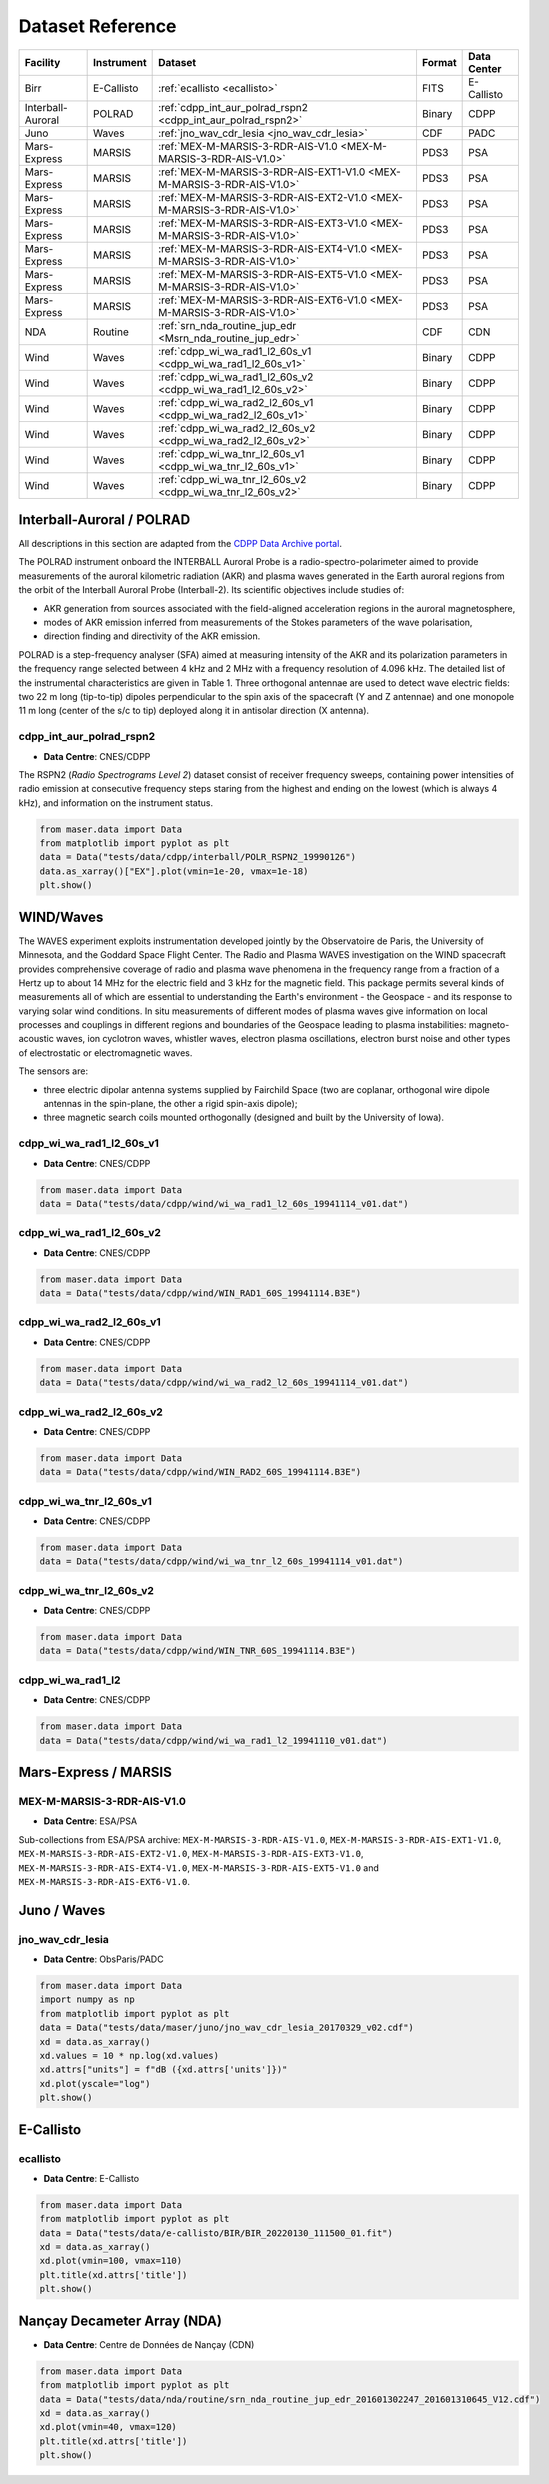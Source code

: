 Dataset Reference
=================

+-------------------+------------+------------------------------------------------------------------------+--------+-------------+
| Facility          | Instrument | Dataset                                                                | Format | Data Center |
+===================+============+========================================================================+========+=============+
| Birr              | E-Callisto | :ref:`ecallisto <ecallisto>`                                           | FITS   | E-Callisto  |
+-------------------+------------+------------------------------------------------------------------------+--------+-------------+
| Interball-Auroral | POLRAD     | :ref:`cdpp_int_aur_polrad_rspn2 <cdpp_int_aur_polrad_rspn2>`           | Binary | CDPP        |
+-------------------+------------+------------------------------------------------------------------------+--------+-------------+
| Juno              | Waves      | :ref:`jno_wav_cdr_lesia <jno_wav_cdr_lesia>`                           | CDF    | PADC        |
+-------------------+------------+------------------------------------------------------------------------+--------+-------------+
| Mars-Express      | MARSIS     | :ref:`MEX-M-MARSIS-3-RDR-AIS-V1.0 <MEX-M-MARSIS-3-RDR-AIS-V1.0>`       | PDS3   | PSA         |
+-------------------+------------+------------------------------------------------------------------------+--------+-------------+
| Mars-Express      | MARSIS     | :ref:`MEX-M-MARSIS-3-RDR-AIS-EXT1-V1.0 <MEX-M-MARSIS-3-RDR-AIS-V1.0>`  | PDS3   | PSA         |
+-------------------+------------+------------------------------------------------------------------------+--------+-------------+
| Mars-Express      | MARSIS     | :ref:`MEX-M-MARSIS-3-RDR-AIS-EXT2-V1.0 <MEX-M-MARSIS-3-RDR-AIS-V1.0>`  | PDS3   | PSA         |
+-------------------+------------+------------------------------------------------------------------------+--------+-------------+
| Mars-Express      | MARSIS     | :ref:`MEX-M-MARSIS-3-RDR-AIS-EXT3-V1.0 <MEX-M-MARSIS-3-RDR-AIS-V1.0>`  | PDS3   | PSA         |
+-------------------+------------+------------------------------------------------------------------------+--------+-------------+
| Mars-Express      | MARSIS     | :ref:`MEX-M-MARSIS-3-RDR-AIS-EXT4-V1.0 <MEX-M-MARSIS-3-RDR-AIS-V1.0>`  | PDS3   | PSA         |
+-------------------+------------+------------------------------------------------------------------------+--------+-------------+
| Mars-Express      | MARSIS     | :ref:`MEX-M-MARSIS-3-RDR-AIS-EXT5-V1.0 <MEX-M-MARSIS-3-RDR-AIS-V1.0>`  | PDS3   | PSA         |
+-------------------+------------+------------------------------------------------------------------------+--------+-------------+
| Mars-Express      | MARSIS     | :ref:`MEX-M-MARSIS-3-RDR-AIS-EXT6-V1.0 <MEX-M-MARSIS-3-RDR-AIS-V1.0>`  | PDS3   | PSA         |
+-------------------+------------+------------------------------------------------------------------------+--------+-------------+
| NDA               | Routine    | :ref:`srn_nda_routine_jup_edr <Msrn_nda_routine_jup_edr>`              | CDF    | CDN         |
+-------------------+------------+------------------------------------------------------------------------+--------+-------------+
| Wind              | Waves      | :ref:`cdpp_wi_wa_rad1_l2_60s_v1 <cdpp_wi_wa_rad1_l2_60s_v1>`           | Binary | CDPP        |
+-------------------+------------+------------------------------------------------------------------------+--------+-------------+
| Wind              | Waves      | :ref:`cdpp_wi_wa_rad1_l2_60s_v2 <cdpp_wi_wa_rad1_l2_60s_v2>`           | Binary | CDPP        |
+-------------------+------------+------------------------------------------------------------------------+--------+-------------+
| Wind              | Waves      | :ref:`cdpp_wi_wa_rad2_l2_60s_v1 <cdpp_wi_wa_rad2_l2_60s_v1>`           | Binary | CDPP        |
+-------------------+------------+------------------------------------------------------------------------+--------+-------------+
| Wind              | Waves      | :ref:`cdpp_wi_wa_rad2_l2_60s_v2 <cdpp_wi_wa_rad2_l2_60s_v2>`           | Binary | CDPP        |
+-------------------+------------+------------------------------------------------------------------------+--------+-------------+
| Wind              | Waves      | :ref:`cdpp_wi_wa_tnr_l2_60s_v1 <cdpp_wi_wa_tnr_l2_60s_v1>`             | Binary | CDPP        |
+-------------------+------------+------------------------------------------------------------------------+--------+-------------+
| Wind              | Waves      | :ref:`cdpp_wi_wa_tnr_l2_60s_v2 <cdpp_wi_wa_tnr_l2_60s_v2>`             | Binary | CDPP        |
+-------------------+------------+------------------------------------------------------------------------+--------+-------------+


Interball-Auroral / POLRAD
--------------------------

All descriptions in this section are adapted from the `CDPP Data Archive portal <https://cdpp-archive.cnes.fr>`_.

The POLRAD instrument onboard the INTERBALL Auroral Probe is a radio-spectro-polarimeter aimed to
provide measurements of the auroral kilometric radiation (AKR) and plasma waves generated in the
Earth auroral regions from the orbit of the Interball Auroral Probe (Interball-2). Its scientific
objectives include studies of:

* AKR generation from sources associated with the field-aligned acceleration regions in the auroral
  magnetosphere,
* modes of AKR emission inferred from measurements of the Stokes parameters of the wave polarisation,
* direction finding and directivity of the AKR emission.

POLRAD is a step-frequency analyser (SFA) aimed at measuring intensity of the AKR and its polarization
parameters in the frequency range selected between 4 kHz and 2 MHz with a frequency resolution of
4.096 kHz. The detailed list of the instrumental characteristics are given in Table 1. Three orthogonal
antennae are used to detect wave electric fields: two 22 m long (tip-to-tip) dipoles perpendicular to
the spin axis of the spacecraft (Y and Z antennae) and one monopole 11 m long (center of the s/c to tip)
deployed along it in antisolar direction (X antenna).

.. _cdpp_int_aur_polrad_rspn2:

cdpp_int_aur_polrad_rspn2
.........................

* **Data Centre**: CNES/CDPP

The RSPN2 (*Radio Spectrograms Level 2*) dataset consist of receiver frequency sweeps, containing power
intensities of radio emission at consecutive frequency steps staring from the highest and ending on
the lowest (which is always 4 kHz), and information on the instrument status.

.. code-block:: python

   from maser.data import Data
   from matplotlib import pyplot as plt
   data = Data("tests/data/cdpp/interball/POLR_RSPN2_19990126")
   data.as_xarray()["EX"].plot(vmin=1e-20, vmax=1e-18)
   plt.show()

.. image:: figures/cdpp_int_aur_polrad_rspn2.png
   :width: 400
   :alt: cdpp_int_aur_polrad_rspn2 example plot


WIND/Waves
----------

The WAVES experiment exploits instrumentation developed jointly by the Observatoire de Paris, the
University of Minnesota, and the Goddard Space Flight Center. The Radio and Plasma WAVES investigation
on the WIND spacecraft provides comprehensive coverage of radio and plasma wave phenomena in the frequency
range from a fraction of a Hertz up to about 14 MHz for the electric field and 3 kHz for the magnetic field.
This package permits several kinds of measurements all of which are essential to understanding the Earth's
environment - the Geospace - and its response to varying solar wind conditions. In situ measurements of
different modes of plasma waves give information on local processes and couplings in different regions and
boundaries of the Geospace leading to plasma instabilities: magneto-acoustic waves, ion cyclotron waves,
whistler waves, electron plasma oscillations, electron burst noise and other types of electrostatic or
electromagnetic waves.

The sensors are:

* three electric dipolar antenna systems supplied by Fairchild Space (two are coplanar, orthogonal wire
  dipole antennas in the spin-plane, the other a rigid spin-axis dipole);
* three magnetic search coils mounted orthogonally (designed and built by the University of Iowa).

.. _cdpp_wi_wa_rad1_l2_60s_v1:

cdpp_wi_wa_rad1_l2_60s_v1
.........................

* **Data Centre**: CNES/CDPP

.. code-block:: python

   from maser.data import Data
   data = Data("tests/data/cdpp/wind/wi_wa_rad1_l2_60s_19941114_v01.dat")

.. _cdpp_wi_wa_rad1_l2_60s_v2:

cdpp_wi_wa_rad1_l2_60s_v2
.........................

* **Data Centre**: CNES/CDPP

.. code-block:: python

   from maser.data import Data
   data = Data("tests/data/cdpp/wind/WIN_RAD1_60S_19941114.B3E")

.. _cdpp_wi_wa_rad2_l2_60s_v1:

cdpp_wi_wa_rad2_l2_60s_v1
.........................

* **Data Centre**: CNES/CDPP

.. code-block:: python

   from maser.data import Data
   data = Data("tests/data/cdpp/wind/wi_wa_rad2_l2_60s_19941114_v01.dat")

.. _cdpp_wi_wa_rad2_l2_60s_v2:

cdpp_wi_wa_rad2_l2_60s_v2
.........................

* **Data Centre**: CNES/CDPP

.. code-block:: python

   from maser.data import Data
   data = Data("tests/data/cdpp/wind/WIN_RAD2_60S_19941114.B3E")

.. _cdpp_wi_wa_tnr_l2_60s_v1:

cdpp_wi_wa_tnr_l2_60s_v1
.........................

* **Data Centre**: CNES/CDPP

.. code-block:: python

   from maser.data import Data
   data = Data("tests/data/cdpp/wind/wi_wa_tnr_l2_60s_19941114_v01.dat")

.. _cdpp_wi_wa_tnr_l2_60s_v2:

cdpp_wi_wa_tnr_l2_60s_v2
.........................

* **Data Centre**: CNES/CDPP

.. code-block:: python

   from maser.data import Data
   data = Data("tests/data/cdpp/wind/WIN_TNR_60S_19941114.B3E")

.. _cdpp_wi_wa_rad1_l2:

cdpp_wi_wa_rad1_l2
..................

* **Data Centre**: CNES/CDPP

.. code-block:: python

   from maser.data import Data
   data = Data("tests/data/cdpp/wind/wi_wa_rad1_l2_19941110_v01.dat")


Mars-Express / MARSIS
---------------------

.. _MEX-M-MARSIS-3-RDR-AIS-V1.0:

MEX-M-MARSIS-3-RDR-AIS-V1.0
...........................

* **Data Centre**: ESA/PSA

Sub-collections from ESA/PSA archive: ``MEX-M-MARSIS-3-RDR-AIS-V1.0``, ``MEX-M-MARSIS-3-RDR-AIS-EXT1-V1.0``,
``MEX-M-MARSIS-3-RDR-AIS-EXT2-V1.0``, ``MEX-M-MARSIS-3-RDR-AIS-EXT3-V1.0``, ``MEX-M-MARSIS-3-RDR-AIS-EXT4-V1.0``,
``MEX-M-MARSIS-3-RDR-AIS-EXT5-V1.0`` and ``MEX-M-MARSIS-3-RDR-AIS-EXT6-V1.0``.


Juno / Waves
------------


.. _jno_wav_cdr_lesia:

jno_wav_cdr_lesia
.................

* **Data Centre**: ObsParis/PADC

.. code-block:: python

   from maser.data import Data
   import numpy as np
   from matplotlib import pyplot as plt
   data = Data("tests/data/maser/juno/jno_wav_cdr_lesia_20170329_v02.cdf")
   xd = data.as_xarray()
   xd.values = 10 * np.log(xd.values)
   xd.attrs["units"] = f"dB ({xd.attrs['units']})"
   xd.plot(yscale="log")
   plt.show()

.. image:: figures/jno_wav_cdr_lesia.png
   :width: 400
   :alt: jno_wav_cdr_lesia example plot


E-Callisto
----------


.. _ecallisto:

ecallisto
.........

* **Data Centre**: E-Callisto

.. code-block:: python

   from maser.data import Data
   from matplotlib import pyplot as plt
   data = Data("tests/data/e-callisto/BIR/BIR_20220130_111500_01.fit")
   xd = data.as_xarray()
   xd.plot(vmin=100, vmax=110)
   plt.title(xd.attrs['title'])
   plt.show()

.. image:: figures/ecallisto.png
   :width: 400
   :alt: ecallisto example plot

Nançay Decameter Array (NDA)
----------------------------

.. _srn_nda_routine_jup_edr:

* **Data Centre**: Centre de Données de Nançay (CDN)

.. code-block:: python

   from maser.data import Data
   from matplotlib import pyplot as plt
   data = Data("tests/data/nda/routine/srn_nda_routine_jup_edr_201601302247_201601310645_V12.cdf")
   xd = data.as_xarray()
   xd.plot(vmin=40, vmax=120)
   plt.title(xd.attrs['title'])
   plt.show()

.. image:: figures/srn_nda_routine_jup_edr.png
   :width: 400
   :alt: NDA Routine example plot
